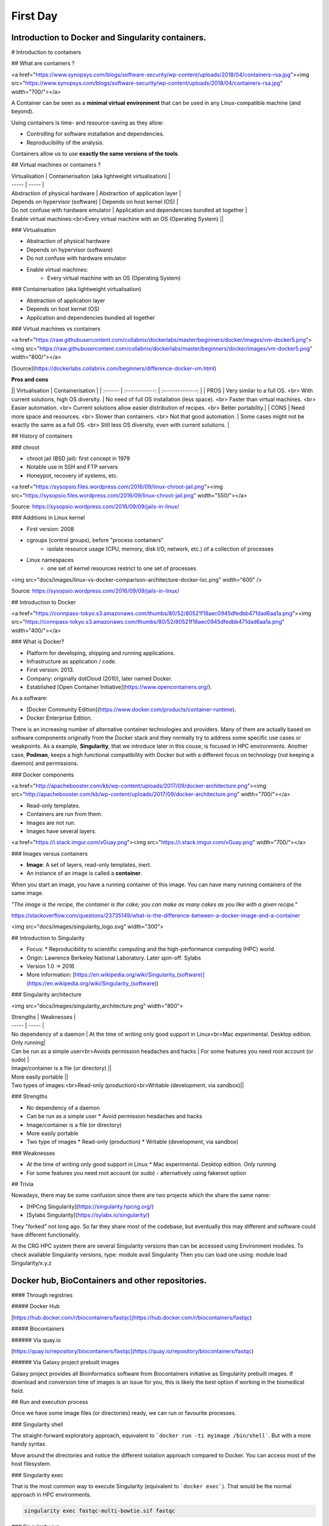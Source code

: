 .. _first-page:

*******************
First Day
*******************

Introduction to Docker and Singularity containers.
============

# Introduction to containers

## What are containers ?

<a href="https://www.synopsys.com/blogs/software-security/wp-content/uploads/2018/04/containers-rsa.jpg"><img src="https://www.synopsys.com/blogs/software-security/wp-content/uploads/2018/04/containers-rsa.jpg" width="700/"></a>

A Container can be seen as a **minimal virtual environment** that can be used in any Linux-compatible machine (and beyond).

Using containers is time- and resource-saving as they allow:

* Controlling for software installation and dependencies.
* Reproducibility of the analysis.

Containers allow us to use **exactly the same versions of the tools**.

## Virtual machines or containers ?

| Virtualisation | Containerisation (aka lightweight virtualisation) |
| ----- | ----- |
| Abstraction of physical hardware | Abstraction of application layer |
| Depends on hypervisor (software) | Depends on host kernel (OS) |
| Do not confuse with hardware emulator | Application and dependencies bundled all together |
| Enable virtual machines:<br>Every virtual machine with an OS (Operating System) ||

### Virtualisation

* Abstraction of physical hardware
* Depends on hypervisor (software)
* Do not confuse with hardware emulator
* Enable virtual machines:
	* Every virtual machine with an OS (Operating System)

### Containerisation (aka lightweight virtualisation)

* Abstraction of application layer
* Depends on host kernel (OS)
* Application and dependencies bundled all together

### Virtual machines vs containers

<a href="https://raw.githubusercontent.com/collabnix/dockerlabs/master/beginners/docker/images/vm-docker5.png"><img src="https://raw.githubusercontent.com/collabnix/dockerlabs/master/beginners/docker/images/vm-docker5.png" width="800/"></a>

[Source](https://dockerlabs.collabnix.com/beginners/difference-docker-vm.html)

**Pros and cons**

|| Virtualisation | Containerisation |
| :------ | :------------: | :--------------: |
| PROS | Very similar to a full OS. <br> With current solutions, high OS diversity. | No need of full OS installation (less space). <br> Faster than virtual machines. <br> Easier automation. <br> Current solutions allow easier distribution of recipes. <br> Better portability.|
| CONS | Need more space and resources. <br> Slower than containers. <br> Not that good automation. | Some cases might not be exactly the same as a full OS. <br> Still less OS diversity, even with current solutions. |

## History of containers

### chroot

* chroot jail (BSD jail): first concept in 1979
* Notable use in SSH and FTP servers
* Honeypot, recovery of systems, etc.

<a href="https://sysopsio.files.wordpress.com/2016/09/linux-chroot-jail.png"><img src="https://sysopsio.files.wordpress.com/2016/09/linux-chroot-jail.png" width="550/"></a>

Source: https://sysopsio.wordpress.com/2016/09/09/jails-in-linux/

### Additions in Linux kernel

* First version: 2008
* cgroups (control groups), before "process containers"
	* isolate resource usage (CPU, memory, disk I/O, network, etc.) of a collection of processes
* Linux namespaces
	* one set of kernel resources restrict to one set of processes

<img src="docs/images/linux-vs-docker-comparison-architecture-docker-lxc.png" width="600" />

Source: https://sysopsio.wordpress.com/2016/09/09/jails-in-linux/


## Introduction to Docker

<a href="https://connpass-tokyo.s3.amazonaws.com/thumbs/80/52/80521f18aec0945dfedbb471dad6aa1a.png"><img src="https://connpass-tokyo.s3.amazonaws.com/thumbs/80/52/80521f18aec0945dfedbb471dad6aa1a.png" width="400/"></a>

### What is Docker?

* Platform for developing, shipping and running applications.
* Infrastructure as application / code.
* First version: 2013.
* Company: originally dotCloud (2010), later named Docker.
* Established [Open Container Initiative](https://www.opencontainers.org/).

As a software:

* [Docker Community Edition](https://www.docker.com/products/container-runtime).
* Docker Enterprise Edition.

There is an increasing number of alternative container technologies and providers. Many of them are actually based on software components originally from the Docker stack and they normally try to address some specific use cases or weakpoints. As a example, **Singularity**, that we introduce later in this couse, is focused in HPC environments. Another case, **Podman**, keeps a high functional compatibility with Docker but with a different focus on technology (not keeping a daemon) and permissions.


### Docker components

<a href="http://apachebooster.com/kb/wp-content/uploads/2017/09/docker-architecture.png"><img src="http://apachebooster.com/kb/wp-content/uploads/2017/09/docker-architecture.png" width="700/"></a>

* Read-only templates.
* Containers are run from them.
* Images are not run.
* Images have several layers.

<a href="https://i.stack.imgur.com/vGuay.png"><img src="https://i.stack.imgur.com/vGuay.png" width="700/"></a>


### Images versus containers

* **Image**: A set of layers, read-only templates, inert.
* An instance of an image is called a **container**.

When you start an image, you have a running container of this image. You can have many running containers of the same image.

*"The image is the recipe, the container is the cake; you can make as many cakes as you like with a given recipe."*

https://stackoverflow.com/questions/23735149/what-is-the-difference-between-a-docker-image-and-a-container


<img src="docs/images/singularity_logo.svg" width="300">

## Introduction to Singularity

* Focus:
  * Reproducibility to scientific computing and the high-performance computing (HPC) world.
* Origin: Lawrence Berkeley National Laboratory. Later spin-off: Sylabs
* Version 1.0 -> 2016
* More information: [https://en.wikipedia.org/wiki/Singularity_(software)](https://en.wikipedia.org/wiki/Singularity_(software))

### Singularity architecture

<img src="docs/images/singularity_architecture.png" width="800">

| Strengths | Weaknesses |
| ----- | ----- |
| No dependency of a daemon | At the time of writing only good support in Linux<br>Mac experimental. Desktop edition. Only running|
| Can be run as a simple user<br>Avoids permission headaches and hacks | For some features you need root account (or sudo) |
| Image/container is a file (or directory) ||
| More easily portable ||
| Two types of images:<br>Read-only (production)<br>Writable (development, via sandbox)||

### Strengths

* No dependency of a daemon
* Can be run as a simple user
  * Avoid permission headaches and hacks
* Image/container is a file (or directory)
* More easily portable
* Two type of images
  * Read-only (production)
  * Writable (development, via sandbox)


### Weaknesses

* At the time of writing only good support in Linux
  * Mac experimental. Desktop edition. Only running
* For some features you need root account (or sudo) - alternatively using fakeroot option


## Trivia

Nowadays, there may be some confusion since there are two projects which the share the same name:

* [HPCng Singularity](https://singularity.hpcng.org/)
* [Sylabs Singularity](https://sylabs.io/singularity/)

They "forked" not long ago. So far they share most of the codebase, but eventually this may different and software could have different functionality.


At the CRG HPC system there are several Singularity versions than can be accessed using Environment modules.
To check available Singularity versions, type: module avail Singularity
Then you can load one using: module load Singularity/x.y.z



Docker hub, BioContainers and other repositories.
============

#### Through registries

##### Docker Hub

[https://hub.docker.com/r/biocontainers/fastqc](https://hub.docker.com/r/biocontainers/fastqc)

.. code-block:: console
    singularity build fastqc-0.11.9_cv7.sif docker://biocontainers/fastqc:v0.11.9_cv7


##### Biocontainers

###### Via quay.io

[https://quay.io/repository/biocontainers/fastqc](https://quay.io/repository/biocontainers/fastqc)

.. code-block:: console
    singularity build fastqc-0.11.9.sif docker://quay.io/biocontainers/fastqc:0.11.9--0


###### Via Galaxy project prebuilt images

.. code-block:: console
    singularity pull --name fastqc-0.11.9.sif https://depot.galaxyproject.org/singularity/fastqc:0.11.9--0


Galaxy project provides all Bioinformatics software from Biocontainers initiative as Singularity prebuilt images. If download and conversion time of images is an issue for you, this is likely the best option if working in the biomedical field.


## Run and execution process

Once we have some image files (or directories) ready, we can run or favourite processes.

### Singularity shell

The straight-forward exploratory approach, equivalent to ```docker run -ti myimage /bin/shell```. But with a more handy syntax.

.. code-block:: console
    singularity shell fastqc-multi-bowtie.sif


Move around the directories and notice the different isolation approach compared to Docker. You can access most of the host filesystem.


### Singularity exec

That is the most common way to execute Singularity (equivalent to ```docker exec```). That would be the normal approach in HPC environments.

.. code-block:: console

    singularity exec fastqc-multi-bowtie.sif fastqc


### Singularity run

This executes runscript from recipe definition (equivalent to ```docker run```). Not so common for HPC uses. More for instances (servers).

.. code-block:: console
    singularity run fastqc-multi-bowtie.sif


### Environment control

By default Singularity inherits our profile environment (e.g., PATH environment variable). This may be convenient for some circumstances, but it can also lead to unexpected problems if you are not aware, when your own environment clashes with the default one from the image.

.. code-block:: console
    singularity shell -e fastqc-multi-bowtie.sif
    singularity exec -e fastqc-multi-bowtie.sif fastqc
    singularity run -e fastqc-multi-bowtie.sif


Compare ```env``` command with and without -e modifier.

.. code-block:: console
    singularity exec fastqc-multi-bowtie.sif env
    singularity exec -e fastqc-multi-bowtie.sif env



Introduction to Nextflow
============
A DSL for data-driven computational pipelines. `www.nextflow.io <https://www.nextflow.io>`_.

.. image:: images/nextflow_logo_deep.png
  :width: 400


What is Nextflow?
----------------

.. image:: images/nextf_groovy.png
  :width: 600

`Nextflow <https://www.nextflow.io>`__ is a domain specific language for workflow orchestration that stems from `Groovy <https://groovy-lang.org/>`__. It enables scalable and reproducible workflows using software containers.
It was developed at the `CRG <www.crg.eu>`__ in the Lab of Cedric Notredame by `Paolo Di Tommaso <https://github.com/pditommaso>`__.
The Nextflow documentation is `available here <https://www.nextflow.io/docs/latest/>`__ and you can ask help to the community using their `gitter channel <https://gitter.im/nextflow-io/nextflow>`__

Nextflow has been upgraded in 2020 from DSL1 (Domain-Specific Language) version to DSL2. In this course we will use exclusively DSL2.

What is Nextflow for?
----------------

It is for making pipelines without caring about parallelization, dependencies, intermediate file names, data structures, handling exceptions, resuming executions etc.

It was published in `Nature Biotechnology in 2017 <https://pubmed.ncbi.nlm.nih.gov/28398311/>`__.

.. image:: images/NF_pub.png
  :width: 600


There is a growing number of publications mentioning Nextflow in `PubMed <https://pubmed.ncbi.nlm.nih.gov/?term=nextflow&timeline=expanded&sort=pubdate&sort_order=asc>`__, since many bioinformaticians are starting to write their pipeline with Nextflow.

.. image:: images/NF_mentioning.png
  :width: 600


Here is a curated list of `Nextflow pipelines <https://github.com/nextflow-io/awesome-nextflow>`__.

And here is a group of pipelines written in a collaborative way from the `NF-core <https://nf-co.re/pipelines>`__ project.

Some pipelines written in Nextflow are used for SARS-Cov-2 analysis, for example:

- the `artic Network <https://artic.network/ncov-2019>`__ pipeline: `ncov2019-artic-nf <https://github.com/connor-lab/ncov2019-artic-nf>`__.
- the `CRG / EGA viral Beacon <https://covid19beacon.crg.eu/info>`__ pipeline: `Master of Pores <https://github.com/biocorecrg/master_of_pores>`__.
- the nf-core pipeline: `viralrecon <https://nf-co.re/viralrecon>`__.


Main advantages
----------------


- **Fast prototyping**

You can quickly write a small pipeline that can be **expanded incrementally**.
**Each task is independent** and can be easily added to other ones. You can reuse your scripts and tools without rewriting / adapting them.

- **Reproducibility**

Nextflow supports **Docker and Singularity** containers technology. Their use will make the pipelines reproducible in any Unix environment. Nextflow is integrated with **GitHub code sharing platform**, so you can call directly a specific version of pipeline from a repository, download it and use it on the fly.

- **Portability**

Nextflow can be executed on **multiple platforms** without modifiying the code. It supports several schedulers such as **SGE, LSF, SLURM, PBS and HTCondor** and cloud platforms like **Kubernetes, Amazon AWS and Google Cloud**.


.. image:: images/executors.png
  :width: 600

- **Scalability**

Nextflow is based on the **dataflow programming model** which simplifies writing complex pipelines.
The tool takes care of **parallelizing the processes** without additional written code.
The resulting applications are inherently parallel and can scale-up or scale-out, transparently, without having to adapt to a specific platform architecture.

- **Resumable, thanks to continuous checkpoints**

All the intermediate results produced during the pipeline execution are automatically tracked.
For each process **a temporary folder is created and is cached (or not) once resuming an execution**.

Workflow structure
============

The workflows can be represented as graphs where the nodes are the **processes** and the edges are the **channels**.
The **processes** are blocks of code that can be executed - such as scripts or programs - while the **channels** are asynchronous queues able to **connect processes among them via input / output**.


.. image:: images/wf_example.png
  :width: 600


Processes are independent from one another and can be run in parallel depending on the number of elements in a channel.
In the previous example, processes **A**, **B** and **C** can be run in parallel and only when they **ALL** end can process **D** be triggered.

Installation
============

.. note::
  Nextflow is already installed on the machines for the training!
  You need at least the Java version 8 for Nextflow installation.

.. tip::
  You can check the version fo java by typing::

    java -version

Then we can install Nextflow with::

  curl -s https://get.nextflow.io | bash

This will create the ``nextflow`` executable that can be moved, for example, to ``/usr/local/bin``.

We can test that the installation was successful with:

.. code-block:: console

  nextflow run hello

  N E X T F L O W  ~  version 20.07.1
  Pulling nextflow-io/hello ...
  downloaded from https://github.com/nextflow-io/hello.git
  Launching `nextflow-io/hello` [peaceful_brahmagupta] - revision: 96eb04d6a4 [master]
  executor >  local (4)
  [d7/d053b5] process > sayHello (4) [100%] 4 of 4 ✔
  Ciao world!
  Bonjour world!
  Hello world!
  Hola world!


This command downloads and runs the pipeline ``hello``.

We can now launch a test pipeline to show what will be using a nextflow pipeline:

.. code-block:: console

  nextflow run nextflow-io/rnaseq-nf -with-singularity

The command will automatically pull the pipeline and the required test data from the `github repository <https://github.com/nextflow-io/rnatoy>`__
The command ``-with-singularity`` will trigger automatically the download of the image ``nextflow/rnatoy:1.3`` from DockerHub and convert it on the fly into a singularity image that will be used for running each step of the pipeline.
Moreover the pipeline can also recognize the kind of queue system used where is launched. In the following examples I launched the same pipeline both on the CRG high performance computing centre (HPC) and on my MacBook:

The result from CRG's HPC:

.. code-block:: console

	nextflow run nextflow-io/rnaseq-nf -with-singularity

	N E X T F L O W  ~  version 21.04.3
	Pulling nextflow-io/rnaseq-nf ...
	downloaded from https://github.com/nextflow-io/rnaseq-nf.git
	Launching `nextflow-io/rnaseq-nf` [serene_wing] - revision: 83bdb3199b [master]
	R N A S E Q - N F   P I P E L I N E
	 ===================================
	transcriptome: /users/bi/lcozzuto/.nextflow/assets/nextflow-io/rnaseq-nf/data/ggal/ggal_1_48850000_49020000.Ggal71.500bpflank.fa
	reads        : /users/bi/lcozzuto/.nextflow/assets/nextflow-io/rnaseq-nf/data/ggal/*_{1,2}.fq
	outdir       : results

	[-        ] process > RNASEQ:INDEX  -
	[-        ] process > RNASEQ:FASTQC -
	executor >  crg (6)
	[cc/dd76f0] process > RNASEQ:INDEX (ggal_1_48850000_49020000) [100%] 1 of 1 ✔
	[7d/7a96f2] process > RNASEQ:FASTQC (FASTQC on ggal_liver)    [100%] 2 of 2 ✔
	[ab/ac8558] process > RNASEQ:QUANT (ggal_gut)                 [100%] 2 of 2 ✔
	[a0/452d3f] process > MULTIQC                                 [100%] 1 of 1 ✔

	Pulling Singularity image docker://quay.io/nextflow/rnaseq-nf:v1.0 [cache /nfs/users2/bi/lcozzuto/aaa/work/singularity/quay.io-nextflow-rnaseq-nf-v1.0.img]
	WARN: Singularity cache directory has not been defined -- Remote image will be stored in the path: /nfs/users2/bi/lcozzuto/aaa/work/singularity -- Use env  variable NXF_SINGULARITY_CACHEDIR to specify a different location
		Done! Open the following report in your browser --> results/multiqc_report.html

	Completed at: 01-Oct-2021 12:01:50
	Duration    : 3m 57s
	CPU hours   : (a few seconds)
	Succeeded   : 6


The result from my MacBook:

.. code-block:: console

	nextflow run nextflow-io/rnaseq-nf -with-docker

	N E X T F L O W  ~  version 21.04.3
	Launching `nextflow-io/rnaseq-nf` [happy_torvalds] - revision: 83bdb3199b [master]
	R N A S E Q - N F   P I P E L I N E
	===================================
	transcriptome: /Users/lcozzuto/.nextflow/assets/nextflow-io/rnaseq-nf/data/ggal/ggal_1_48850000_49020000.Ggal71.500bpflank.fa
	reads        : /Users/lcozzuto/.nextflow/assets/nextflow-io/rnaseq-nf/data/ggal/*_{1,2}.fq
	outdir       : results

	executor >  local (6)
	[37/933971] process > RNASEQ:INDEX (ggal_1_48850000_49020000) [100%] 1 of 1 ✔
	[fe/b06693] process > RNASEQ:FASTQC (FASTQC on ggal_gut)      [100%] 2 of 2 ✔
	[73/84b898] process > RNASEQ:QUANT (ggal_gut)                 [100%] 2 of 2 ✔
	[f2/917905] process > MULTIQC                                 [100%] 1 of 1 ✔

	Done! Open the following report in your browser --> results/multiqc_report.html



This is just an example of the power of the automation of the Nextflow environment.
